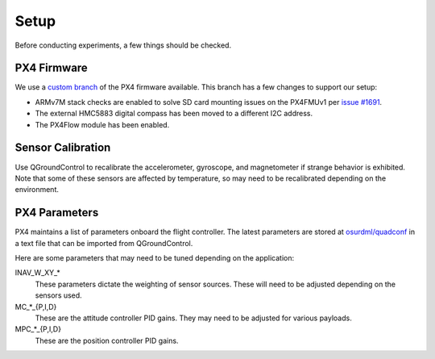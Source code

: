 Setup
=====

Before conducting experiments, a few things should be checked.

PX4 Firmware
------------

We use a `custom branch`_ of the PX4 firmware available. This branch has a few
changes to support our setup:

.. _custom branch: https://github.com/osurdml/Firmware

* ARMv7M stack checks are enabled to solve SD card mounting issues on the
  PX4FMUv1 per `issue #1691`_.
* The external HMC5883 digital compass has been moved to a different I2C
  address.
* The PX4Flow module has been enabled.

.. _issue #1691: https://github.com/PX4/Firmware/issues/1691

Sensor Calibration
------------------

Use QGroundControl to recalibrate the accelerometer, gyroscope, and magnetometer
if strange behavior is exhibited. Note that some of these sensors are affected
by temperature, so may need to be recalibrated depending on the environment.

PX4 Parameters
--------------

PX4 maintains a list of parameters onboard the flight controller. The latest
parameters are stored at `osurdml/quadconf`_ in a text file that can be imported
from QGroundControl.

Here are some parameters that may need to be tuned depending on the application:

INAV_W_XY_*
   These parameters dictate the weighting of sensor sources. These will need to
   be adjusted depending on the sensors used.

MC_*_{P,I,D}
   These are the attitude controller PID gains. They may need to be adjusted for
   various payloads.

MPC_*_{P,I,D}
   These are the position controller PID gains.

.. _`osurdml/quadconf`: https://github.com/osurdml/quadconf
